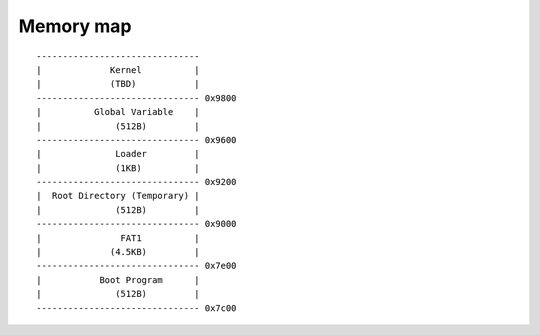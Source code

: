 ==========
Memory map
==========


::

    -------------------------------
    |             Kernel          |
    |             (TBD)           |
    ------------------------------- 0x9800
    |          Global Variable    |
    |              (512B)         |
    ------------------------------- 0x9600
    |              Loader         |
    |              (1KB)          |
    ------------------------------- 0x9200
    |  Root Directory (Temporary) |
    |              (512B)         |
    ------------------------------- 0x9000
    |               FAT1          |
    |             (4.5KB)         |
    ------------------------------- 0x7e00
    |           Boot Program      |
    |              (512B)         |
    ------------------------------- 0x7c00
